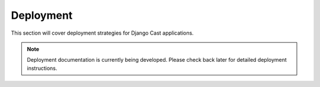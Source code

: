 .. _deployment_overview:

**********
Deployment
**********

This section will cover deployment strategies for Django Cast applications.

.. note::

   Deployment documentation is currently being developed. Please check back later for detailed deployment instructions.
